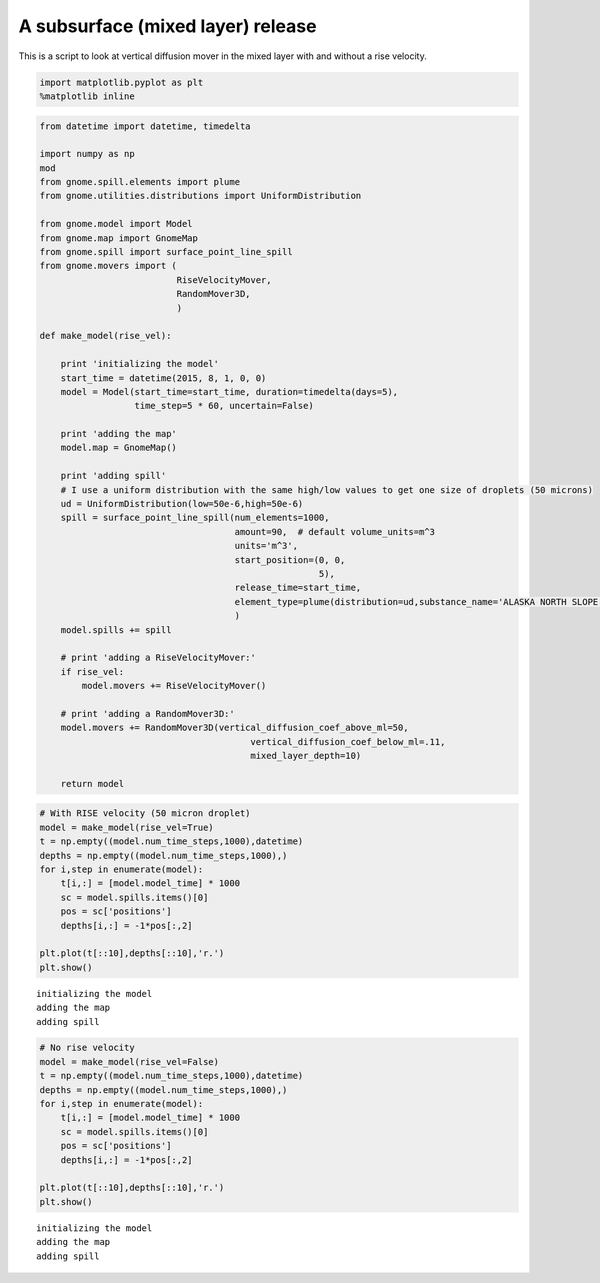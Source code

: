 .. _mixedlayer:

A subsurface (mixed layer) release
==================================


This is a script to look at vertical diffusion mover in the mixed layer
with and without a rise velocity. 


.. code:: python

    import matplotlib.pyplot as plt
    %matplotlib inline
.. code:: python

    from datetime import datetime, timedelta
    
    import numpy as np
    mod
    from gnome.spill.elements import plume
    from gnome.utilities.distributions import UniformDistribution
    
    from gnome.model import Model
    from gnome.map import GnomeMap
    from gnome.spill import surface_point_line_spill
    from gnome.movers import (
                              RiseVelocityMover,
                              RandomMover3D,
                              )
    
    def make_model(rise_vel):
    
        print 'initializing the model'
        start_time = datetime(2015, 8, 1, 0, 0)
        model = Model(start_time=start_time, duration=timedelta(days=5),
                      time_step=5 * 60, uncertain=False)
        
        print 'adding the map'
        model.map = GnomeMap()
        
        print 'adding spill'
        # I use a uniform distribution with the same high/low values to get one size of droplets (50 microns)
        ud = UniformDistribution(low=50e-6,high=50e-6)
        spill = surface_point_line_spill(num_elements=1000,
                                         amount=90,  # default volume_units=m^3
                                         units='m^3',
                                         start_position=(0, 0,
                                                         5),
                                         release_time=start_time,    
                                         element_type=plume(distribution=ud,substance_name='ALASKA NORTH SLOPE (MIDDLE PIPELINE)')
                                         )
        model.spills += spill
    
        # print 'adding a RiseVelocityMover:'
        if rise_vel:
            model.movers += RiseVelocityMover()
    
        # print 'adding a RandomMover3D:'
        model.movers += RandomMover3D(vertical_diffusion_coef_above_ml=50,
                                            vertical_diffusion_coef_below_ml=.11,
                                            mixed_layer_depth=10)
    
        return model
    
.. code:: python

    # With RISE velocity (50 micron droplet)
    model = make_model(rise_vel=True)
    t = np.empty((model.num_time_steps,1000),datetime)
    depths = np.empty((model.num_time_steps,1000),)
    for i,step in enumerate(model):
        t[i,:] = [model.model_time] * 1000
        sc = model.spills.items()[0]
        pos = sc['positions']
        depths[i,:] = -1*pos[:,2]
    
    plt.plot(t[::10],depths[::10],'r.')
    plt.show()

.. parsed-literal::

    initializing the model
    adding the map
    adding spill
    


.. code:: python

    # No rise velocity
    model = make_model(rise_vel=False)
    t = np.empty((model.num_time_steps,1000),datetime)
    depths = np.empty((model.num_time_steps,1000),)
    for i,step in enumerate(model):
        t[i,:] = [model.model_time] * 1000
        sc = model.spills.items()[0]
        pos = sc['positions']
        depths[i,:] = -1*pos[:,2]
    
    plt.plot(t[::10],depths[::10],'r.')
    plt.show()

.. parsed-literal::

    initializing the model
    adding the map
    adding spill
    



